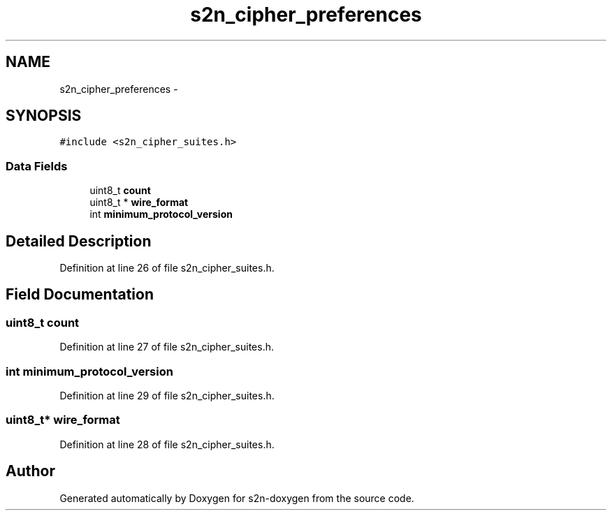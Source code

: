 .TH "s2n_cipher_preferences" 3 "Tue Jun 28 2016" "s2n-doxygen" \" -*- nroff -*-
.ad l
.nh
.SH NAME
s2n_cipher_preferences \- 
.SH SYNOPSIS
.br
.PP
.PP
\fC#include <s2n_cipher_suites\&.h>\fP
.SS "Data Fields"

.in +1c
.ti -1c
.RI "uint8_t \fBcount\fP"
.br
.ti -1c
.RI "uint8_t * \fBwire_format\fP"
.br
.ti -1c
.RI "int \fBminimum_protocol_version\fP"
.br
.in -1c
.SH "Detailed Description"
.PP 
Definition at line 26 of file s2n_cipher_suites\&.h\&.
.SH "Field Documentation"
.PP 
.SS "uint8_t count"

.PP
Definition at line 27 of file s2n_cipher_suites\&.h\&.
.SS "int minimum_protocol_version"

.PP
Definition at line 29 of file s2n_cipher_suites\&.h\&.
.SS "uint8_t* wire_format"

.PP
Definition at line 28 of file s2n_cipher_suites\&.h\&.

.SH "Author"
.PP 
Generated automatically by Doxygen for s2n-doxygen from the source code\&.
